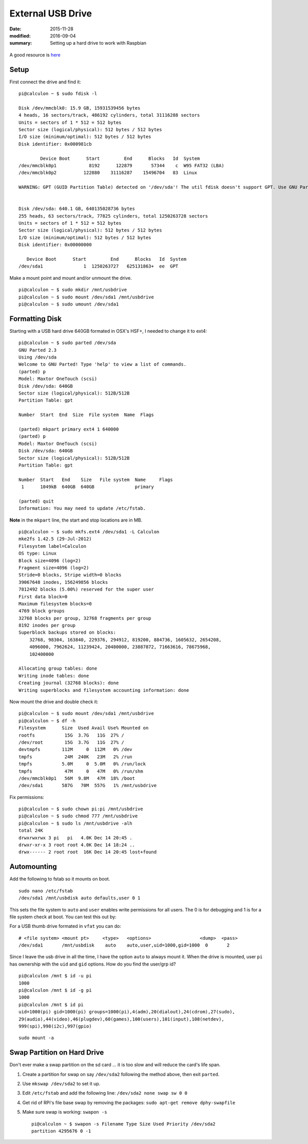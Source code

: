
External USB Drive
==================

:date: 2015-11-28
:modified: 2016-09-04
:summary: Setting up a hard drive to work with Raspbian

.. figure:: {filename}/blog/raspbian/pics/usb.png
	:width: 200px
	:align: center

A good resource is
`here <http://devtidbits.com/2013/03/21/using-usb-external-hard-disk-flash-drives-with-to-your-raspberry-pi/>`__

Setup
-----

First connect the drive and find it:

::

    pi@calculon ~ $ sudo fdisk -l

    Disk /dev/mmcblk0: 15.9 GB, 15931539456 bytes
    4 heads, 16 sectors/track, 486192 cylinders, total 31116288 sectors
    Units = sectors of 1 * 512 = 512 bytes
    Sector size (logical/physical): 512 bytes / 512 bytes
    I/O size (minimum/optimal): 512 bytes / 512 bytes
    Disk identifier: 0x000981cb

            Device Boot      Start         End      Blocks   Id  System
    /dev/mmcblk0p1            8192      122879       57344    c  W95 FAT32 (LBA)
    /dev/mmcblk0p2          122880    31116287    15496704   83  Linux

    WARNING: GPT (GUID Partition Table) detected on '/dev/sda'! The util fdisk doesn't support GPT. Use GNU Parted.


    Disk /dev/sda: 640.1 GB, 640135028736 bytes
    255 heads, 63 sectors/track, 77825 cylinders, total 1250263728 sectors
    Units = sectors of 1 * 512 = 512 bytes
    Sector size (logical/physical): 512 bytes / 512 bytes
    I/O size (minimum/optimal): 512 bytes / 512 bytes
    Disk identifier: 0x00000000

       Device Boot      Start         End      Blocks   Id  System
    /dev/sda1               1  1250263727   625131863+  ee  GPT

Make a mount point and mount and/or unmount the drive.

::

    pi@calculon ~ $ sudo mkdir /mnt/usbdrive
    pi@calculon ~ $ sudo mount /dev/sda1 /mnt/usbdrive
    pi@calculon ~ $ sudo umount /dev/sda1

Formatting Disk
---------------

Starting with a USB hard drive 640GB formated in OSX's HSF+, I needed to
change it to ext4:

::

    pi@calculon ~ $ sudo parted /dev/sda
    GNU Parted 2.3
    Using /dev/sda
    Welcome to GNU Parted! Type 'help' to view a list of commands.
    (parted) p
    Model: Maxtor OneTouch (scsi)
    Disk /dev/sda: 640GB
    Sector size (logical/physical): 512B/512B
    Partition Table: gpt

    Number  Start  End  Size  File system  Name  Flags

    (parted) mkpart primary ext4 1 640000
    (parted) p
    Model: Maxtor OneTouch (scsi)
    Disk /dev/sda: 640GB
    Sector size (logical/physical): 512B/512B
    Partition Table: gpt

    Number  Start   End    Size   File system  Name     Flags
     1      1049kB  640GB  640GB               primary

    (parted) quit
    Information: You may need to update /etc/fstab.

**Note** in the ``mkpart`` line, the start and stop locations are in MB.

::

    pi@calculon ~ $ sudo mkfs.ext4 /dev/sda1 -L Calculon
    mke2fs 1.42.5 (29-Jul-2012)
    Filesystem label=Calculon
    OS type: Linux
    Block size=4096 (log=2)
    Fragment size=4096 (log=2)
    Stride=0 blocks, Stripe width=0 blocks
    39067648 inodes, 156249856 blocks
    7812492 blocks (5.00%) reserved for the super user
    First data block=0
    Maximum filesystem blocks=0
    4769 block groups
    32768 blocks per group, 32768 fragments per group
    8192 inodes per group
    Superblock backups stored on blocks:
        32768, 98304, 163840, 229376, 294912, 819200, 884736, 1605632, 2654208,
        4096000, 7962624, 11239424, 20480000, 23887872, 71663616, 78675968,
        102400000

    Allocating group tables: done
    Writing inode tables: done
    Creating journal (32768 blocks): done
    Writing superblocks and filesystem accounting information: done

Now mount the drive and double check it:

::

    pi@calculon ~ $ sudo mount /dev/sda1 /mnt/usbdrive
    pi@calculon ~ $ df -h
    Filesystem      Size  Used Avail Use% Mounted on
    rootfs           15G  3.7G   11G  27% /
    /dev/root        15G  3.7G   11G  27% /
    devtmpfs        112M     0  112M   0% /dev
    tmpfs            24M  240K   23M   2% /run
    tmpfs           5.0M     0  5.0M   0% /run/lock
    tmpfs            47M     0   47M   0% /run/shm
    /dev/mmcblk0p1   56M  9.8M   47M  18% /boot
    /dev/sda1       587G   70M  557G   1% /mnt/usbdrive

Fix permissions:

::

    pi@calculon ~ $ sudo chown pi:pi /mnt/usbdrive
    pi@calculon ~ $ sudo chmod 777 /mnt/usbdrive
    pi@calculon ~ $ sudo ls /mnt/usbdrive -alh
    total 24K
    drwxrwxrwx 3 pi   pi   4.0K Dec 14 20:45 .
    drwxr-xr-x 3 root root 4.0K Dec 14 18:24 ..
    drwx------ 2 root root  16K Dec 14 20:45 lost+found

Automounting
------------

Add the following to fstab so it mounts on boot.

::

    sudo nano /etc/fstab
    /dev/sda1 /mnt/usbdisk auto defaults,user 0 1

This sets the file system to ``auto`` and ``user`` enables write
permissions for all users. The 0 is for debugging and 1 is for a file
system check at boot. You can test this out by:

For a USB thumb drive formated in ``vfat`` you can do::

	# <file system> <mount pt>     <type>   <options>                  <dump>  <pass>
	/dev/sda1       /mnt/usbdisk    auto    auto,user,uid=1000,gid=1000  0       2

Since I leave the usb drive in all the time, I have the option ``auto`` to always mount it. 
When the drive is mounted, user ``pi`` has ownership with the ``uid`` and ``gid``
options. How do you find the user/grp id? ::

	pi@calculon /mnt $ id -u pi
	1000
	pi@calculon /mnt $ id -g pi
	1000
	pi@calculon /mnt $ id pi
	uid=1000(pi) gid=1000(pi) groups=1000(pi),4(adm),20(dialout),24(cdrom),27(sudo),
	29(audio),44(video),46(plugdev),60(games),100(users),101(input),108(netdev),
	999(spi),998(i2c),997(gpio)


::

    sudo mount -a

Swap Partition on Hard Drive
----------------------------

Don't ever make a swap partition on the sd card ... it is too slow and
will reduce the card's life span.

1. Create a partition for swap on say ``/dev/sda2`` following the method
   above, then exit ``parted``.
2. Use ``mkswap /dev/sda2`` to set it up.
3. Edit ``/etc/fstab`` and add the following line:
   ``/dev/sda2 none swap sw 0 0``
4. Get rid of RPi's file base swap by removing the packages:
   ``sudo apt-get remove dphy-swapfile``
5. Make sure swap is working: ``swapon -s`` ::

   	pi@calculon ~ $ swapon -s Filename Type Size Used Priority /dev/sda2
   	partition 4295676 0 -1
